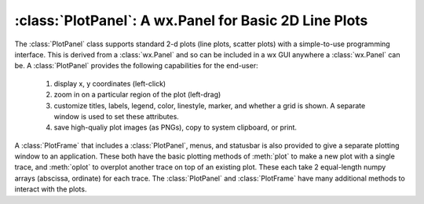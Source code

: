 
==========================================================
:class:`PlotPanel`:  A wx.Panel for Basic 2D Line Plots
==========================================================

The :class:`PlotPanel` class supports standard 2-d plots (line plots,
scatter plots) with a simple-to-use programming interface.  This is derived
from a :class:`wx.Panel` and so can be included in a wx GUI anywhere a
:class:`wx.Panel` can be.    A :class:`PlotPanel` provides the following
capabilities for the end-user:
   1. display x, y coordinates (left-click)
   2. zoom in on a particular region of the plot (left-drag)
   3. customize titles, labels, legend, color, linestyle, marker,
      and whether a grid is shown.  A separate window is used to
      set these attributes.
   4. save high-qualiy plot images (as PNGs), copy to system
      clipboard, or print.

A :class:`PlotFrame` that includes a :class:`PlotPanel`, menus, and
statusbar is also provided to give a separate plotting window to an
application.  These both have the basic plotting methods of :meth:`plot` to
make a new plot with a single trace, and :meth:`oplot` to overplot another
trace on top of an existing plot.  These each
take 2 equal-length numpy arrays (abscissa, ordinate) for each trace.
The :class:`PlotPanel` and :class:`PlotFrame` have many additional methods
to interact with the plots.

.. class:: PlotPanel(parent[, size=(6.0, 3.7)[, dpi=96[, messenger=None[, **kws]]]])

   Create a Plot Panel.

   :param parent: wx parent object.
   :param size:   figure size in inches.
   :param dpi:    dots per inch for figure.
   :param messenger: function for accepting output messages.
   :type messenger: callable or ``None``

   Note that a separate call to :meth:`BuildPanel` will be required.

